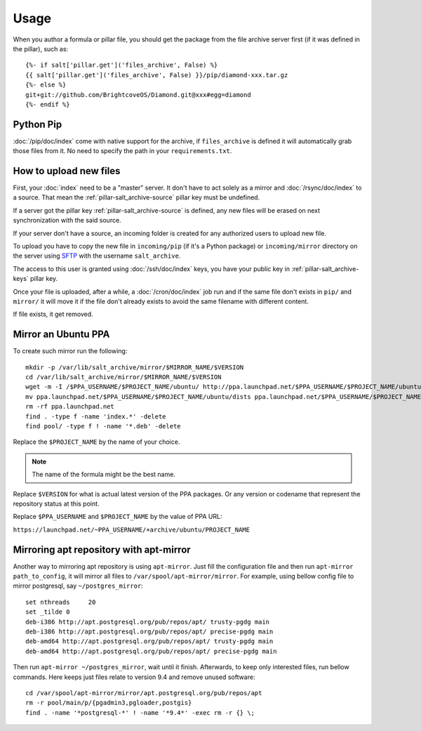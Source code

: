 Usage
=====

When you author a formula or pillar file, you should get the package from the
file archive server first (if it was defined in the pillar), such as::

  {%- if salt['pillar.get']('files_archive', False) %}
  {{ salt['pillar.get']('files_archive', False) }}/pip/diamond-xxx.tar.gz
  {%- else %}
  git+git://github.com/BrightcoveOS/Diamond.git@xxx#egg=diamond
  {%- endif %}

Python Pip
----------

:doc:`/pip/doc/index` come with native support for the archive, if
``files_archive`` is defined it will automatically grab those files from it.
No need to specify the path in your ``requirements.txt``.

How to upload new files
-----------------------

First, your :doc:`index` need to be a "master" server. It don't have to
act solely as a mirror and :doc:`/rsync/doc/index` to a source. That mean the
:ref:`pillar-salt_archive-source` pillar key must be undefined.

If a server got the pillar key :ref:`pillar-salt_archive-source` is defined, any
new files will be erased on next synchronization with the said source.

If your server don't have a source, an incoming folder is created for any
authorized users to upload new file.

To upload you have to copy the new file in ``incoming/pip`` (if it's a Python
package) or ``incoming/mirror`` directory on the server using
`SFTP <https://en.wikipedia.org/wiki/SSH_File_Transfer_Protocol>`_ with the
username ``salt_archive``.

The access to this user is granted using :doc:`/ssh/doc/index` keys, you have
your public key in :ref:`pillar-salt_archive-keys` pillar key.

Once your file is uploaded, after a while, a :doc:`/cron/doc/index` job run and
if the same file don't exists in ``pip/`` and ``mirror/`` it will move it if the
file don't already exists to avoid the same filename with different content.

If file exists, it get removed.

Mirror an Ubuntu PPA
--------------------

To create such mirror run the following::

  mkdir -p /var/lib/salt_archive/mirror/$MIRROR_NAME/$VERSION
  cd /var/lib/salt_archive/mirror/$MIRROR_NAME/$VERSION
  wget -m -I /$PPA_USERNAME/$PROJECT_NAME/ubuntu/ http://ppa.launchpad.net/$PPA_USERNAME/$PROJECT_NAME/ubuntu/
  mv ppa.launchpad.net/$PPA_USERNAME/$PROJECT_NAME/ubuntu/dists ppa.launchpad.net/$PPA_USERNAME/$PROJECT_NAME/ubuntu/pool .
  rm -rf ppa.launchpad.net
  find . -type f -name 'index.*' -delete
  find pool/ -type f ! -name '*.deb' -delete

Replace the ``$PROJECT_NAME`` by the name of your choice.

.. note:: The name of the formula might be the best name.

Replace ``$VERSION`` for what is actual latest version of the PPA packages.
Or any version or codename that represent the repository status at this point.

Replace ``$PPA_USERNAME`` and ``$PROJECT_NAME`` by the value of PPA URL:

``https://launchpad.net/~PPA_USERNAME/+archive/ubuntu/PROJECT_NAME``

Mirroring apt repository with apt-mirror
----------------------------------------

Another way to mirroring apt repository is using ``apt-mirror``.
Just fill the configuration file and then run ``apt-mirror path_to_config``,
it will mirror all files to ``/var/spool/apt-mirror/mirror``.  For example,
using bellow config file to mirror postgresql, say ``~/postgres_mirror``::

    set nthreads     20
    set _tilde 0
    deb-i386 http://apt.postgresql.org/pub/repos/apt/ trusty-pgdg main
    deb-i386 http://apt.postgresql.org/pub/repos/apt/ precise-pgdg main
    deb-amd64 http://apt.postgresql.org/pub/repos/apt/ trusty-pgdg main
    deb-amd64 http://apt.postgresql.org/pub/repos/apt/ precise-pgdg main

Then run ``apt-mirror ~/postgres_mirror``, wait until it finish.
Afterwards, to keep only interested files, run bellow commands. Here keeps
just files relate to version 9.4 and remove unused software::

    cd /var/spool/apt-mirror/mirror/apt.postgresql.org/pub/repos/apt
    rm -r pool/main/p/{pgadmin3,pgloader,postgis}
    find . -name '*postgresql-*' ! -name '*9.4*' -exec rm -r {} \;
